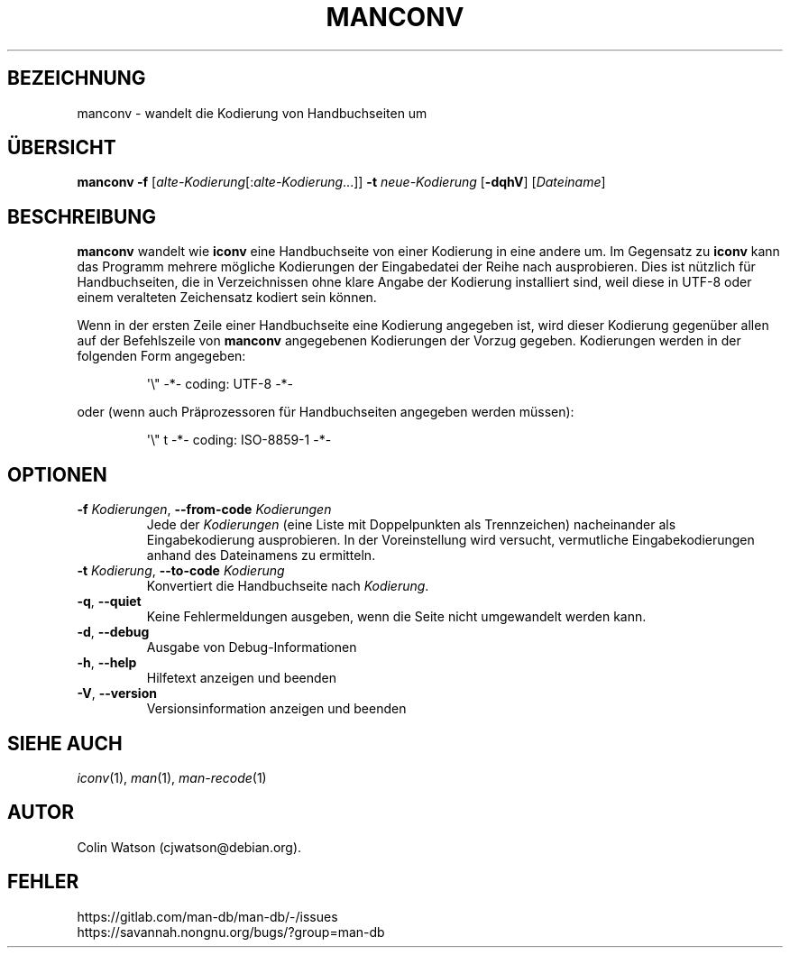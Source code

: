 .\" Man page for manconv
.\"
.\" Copyright (c) 2007, 2008 Colin Watson <cjwatson@debian.org>
.\"
.\" You may distribute under the terms of the GNU General Public
.\" License as specified in the file docs/COPYING.GPLv2 that comes with the
.\" man-db distribution.
.pc ""
.\"*******************************************************************
.\"
.\" This file was generated with po4a. Translate the source file.
.\"
.\"*******************************************************************
.TH MANCONV 1 2024-04-05 2.12.1 "Dienstprogramme für Handbuchseiten"
.SH BEZEICHNUNG
manconv \- wandelt die Kodierung von Handbuchseiten um
.SH ÜBERSICHT
\fBmanconv\fP \fB\-f\fP [\|\fIalte\-Kodierung\fP\|[:\fIalte\-Kodierung\fP\|.\|.\|.]\|]
\fB\-t\fP \fIneue\-Kodierung\fP [\|\fB\-dqhV\fP\|] [\|\fIDateiname\fP\|]
.SH BESCHREIBUNG
\fBmanconv\fP wandelt wie \fBiconv\fP eine Handbuchseite von einer Kodierung in
eine andere um. Im Gegensatz zu \fBiconv\fP kann das Programm mehrere mögliche
Kodierungen der Eingabedatei der Reihe nach ausprobieren. Dies ist nützlich
für Handbuchseiten, die in Verzeichnissen ohne klare Angabe der Kodierung
installiert sind, weil diese in UTF\-8 oder einem veralteten Zeichensatz
kodiert sein können.
.PP
Wenn in der ersten Zeile einer Handbuchseite eine Kodierung angegeben ist,
wird dieser Kodierung gegenüber allen auf der Befehlszeile von \fBmanconv\fP
angegebenen Kodierungen der Vorzug gegeben. Kodierungen werden in der
folgenden Form angegeben:
.PP
.RS
.nf
.if  !'po4a'hide' \&\(aq\e" \-*\- coding: UTF\-8 \-*\-
.fi
.RE
.PP
oder (wenn auch Präprozessoren für Handbuchseiten angegeben werden müssen):
.PP
.RS
.nf
.if  !'po4a'hide' \&\(aq\e" t \-*\- coding: ISO\-8859\-1 \-*\-
.fi
.RE
.SH OPTIONEN
.TP 
\fB\-f\fP \fIKodierungen\fP, \fB\-\-from\-code\fP \fIKodierungen\fP
Jede der \fIKodierungen\fP (eine Liste mit Doppelpunkten als Trennzeichen)
nacheinander als Eingabekodierung ausprobieren. In der Voreinstellung wird
versucht, vermutliche Eingabekodierungen anhand des Dateinamens zu
ermitteln.
.TP 
\fB\-t\fP \fIKodierung\fP, \fB\-\-to\-code\fP \fIKodierung\fP
Konvertiert die Handbuchseite nach \fIKodierung\fP.
.TP 
.if  !'po4a'hide' .BR \-q ", " \-\-quiet
Keine Fehlermeldungen ausgeben, wenn die Seite nicht umgewandelt werden
kann.
.TP 
.if  !'po4a'hide' .BR \-d ", " \-\-debug
Ausgabe von Debug\-Informationen
.TP 
.if  !'po4a'hide' .BR \-h ", " \-\-help
Hilfetext anzeigen und beenden
.TP 
.if  !'po4a'hide' .BR \-V ", " \-\-version
Versionsinformation anzeigen und beenden
.SH "SIEHE AUCH"
.if  !'po4a'hide' .IR iconv (1),
.if  !'po4a'hide' .IR man (1),
.if  !'po4a'hide' .IR man-recode (1)
.SH AUTOR
.nf
.if  !'po4a'hide' Colin Watson (cjwatson@debian.org).
.fi
.SH FEHLER
.if  !'po4a'hide' https://gitlab.com/man-db/man-db/-/issues
.br
.if  !'po4a'hide' https://savannah.nongnu.org/bugs/?group=man-db
